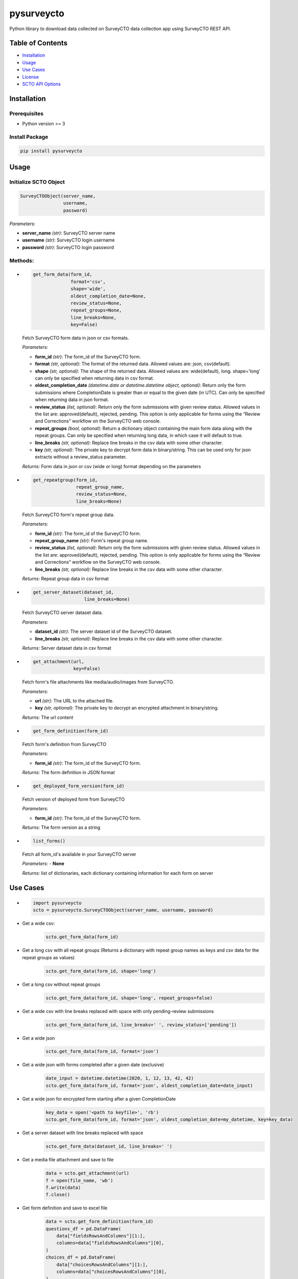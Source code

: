 ===========
pysurveycto
===========

Python library to download data collected on SurveyCTO data collection
app using SurveyCTO REST API.

Table of Contents
=================

-  `Installation <#installation>`__
-  `Usage <#usage>`__
-  `Use Cases <#use-cases>`__
-  `License <#license>`__
-  `SCTO API Options <#scto-api-options>`__


Installation
============

Prerequisites
-------------

-  Python version >= 3

Install Package
---------------

.. code:: bash

   pip install pysurveycto


Usage
=====

Initialize SCTO Object
----------------------

.. code:: python

   SurveyCTOObject(server_name, 
                   username, 
                   password)

*Parameters:*

-  **server\_name** *(str)*: SurveyCTO server name 
-  **username** *(str)*: SurveyCTO login username 
-  **password** *(str)*: SurveyCTO login password

Methods:
--------

-  
  .. code:: python
   
   get_form_data(form_id,
                 format='csv',
                 shape='wide',
                 oldest_completion_date=None,
                 review_status=None,
                 repeat_groups=None,
                 line_breaks=None,
                 key=False)

  Fetch SurveyCTO form data in json or csv formats.
  
  *Parameters:*

  -  **form\_id** *(str)*: The form\_id of the SurveyCTO form.
  -  **format** *(str, optional)*: The format of the returned data. Allowed values are: json, csv(default).
  -  **shape** *(str, optional)*: The shape of the returned data. Allowed values are: wide(default), long. shape=’long’ can only be specified when returning data in csv format.
  -  **oldest_completion_date** *(datetime.date or datetime.datetime object, optional)*: Return only the form submissions where CompletionDate is greater than or equal to the given date (in UTC). Can only be specified when returning data in json format.
  -  **review\_status** *(list, optional)*: Return only the form submissions with given review status. Allowed values in the list are: approved(default), rejected, pending. This option is only applicable for forms using the “Review and Corrections” workflow on the SurveyCTO web console.
  -  **repeat\_groups** *(bool, optional)*: Return a dictionary object containing the main form data along with the repeat groups. Can only be specified when returning long data, in which case it will default to true.
  -  **line\_breaks** *(str, optional)*: Replace line breaks in the csv data with some other character.
  -  **key** *(str, optional)*: The private key to decrypt form data in binary/string. This can be used only for json extracts without a review\_status parameter.

  *Returns:* Form data in json or csv (wide or long) format depending on the parameters


-  
  .. code:: python

   get_repeatgroup(form_id, 
                   repeat_group_name, 
                   review_status=None,                    
                   line_breaks=None) 

  Fetch SurveyCTO form's repeat group data.

  *Parameters:*

  -  **form\_id** *(str)*: The form\_id of the SurveyCTO form.
  -  **repeat\_group\_name** *(str)*: Form's repeat group name.
  -  **review\_status** *(list, optional)*: Return only the form submissions with given review status. Allowed values in the list are: approved(default), rejected, pending. This option is only applicable for forms using the “Review and Corrections” workflow on the SurveyCTO web console.
  -  **line\_breaks** *(str, optional)*: Replace line breaks in the csv data with some other character.

  *Returns:* Repeat group data in csv format


-  
  .. code:: python

   get_server_dataset(dataset_id,
                      line_breaks=None)

  Fetch SurveyCTO server dataset data.

  *Parameters:*

  -  **dataset\_id** *(str)*: The server dataset id of the SurveyCTO dataset.
  -  **line\_breaks** *(str, optional)*: Replace line breaks in the csv data with some other character.

  *Returns:* Server dataset data in csv format


-  
  .. code:: python

   get_attachment(url,
                  key=False)

  Fetch form's file attachments like media/audio/images from SurveyCTO.

  *Parameters:*

  -  **url** *(str)*: The URL to the attached file.
  -  **key** *(str, optional)*: The private key to decrypt an encrypted attachment in binary/string.

  *Returns:* The url content


-  
  .. code:: python

   get_form_definition(form_id)

  Fetch form's definition from SurveyCTO

  *Parameters:*

  -  **form\_id** *(str)*: The form\_id of the SurveyCTO form.

  *Returns:* The form definition in JSON format


-  
  .. code:: python

   get_deployed_form_version(form_id)

  Fetch version of deployed form from SurveyCTO

  *Parameters:*

  -  **form\_id** *(str)*: The form\_id of the SurveyCTO form.

  *Returns:* The form version as a string


-
  .. code:: python
  
   list_forms()
  
  Fetch all form_id's available in your SurveyCTO server

  *Parameters:*
  -  **None**

  *Returns:* list of dictionaries, each dictionary containing information for each form on server   


Use Cases
=========

-  
  .. code:: python

   import pysurveycto
   scto = pysurveycto.SurveyCTOObject(server_name, username, password)

-  Get a wide csv:
    .. code:: python
    
     scto.get_form_data(form_id)


-  Get a long csv with all repeat groups (Returns a dictionary with repeat group names as keys and csv data for the repeat groups as values)
    .. code:: python
    
     scto.get_form_data(form_id, shape='long')

-  Get a long csv without repeat groups
    .. code:: python
    
     scto.get_form_data(form_id, shape='long', repeat_groups=false)

-  Get a wide csv with line breaks replaced with space with only pending-review submissions
    .. code:: python
    
     scto.get_form_data(form_id, line_breaks=' ', review_status=['pending'])

-  Get a wide json
    .. code:: python
    
     scto.get_form_data(form_id, format='json')

-  Get a wide json with forms completed after a given date (exclusive)
    .. code:: python
    
     date_input = datetime.datetime(2020, 1, 12, 13, 42, 42)
     scto.get_form_data(form_id, format='json', oldest_completion_date=date_input)

-  Get a wide json for encrypted form starting after a given CompletionDate
    .. code:: python
    
     key_data = open('<path to keyfile>', 'rb')
     scto.get_form_data(form_id, format='json', oldest_completion_date=my_datetime, key=key_data)

-  Get a server dataset with line breaks replaced with space
    .. code:: python
    
     scto.get_form_data(dataset_id, line_breaks=' ')

-  Get a media file attachment and save to file
     .. code:: python
    
      data = scto.get_attachment(url)
      f = open(file_name, 'wb')   
      f.write(data)   
      f.close()

-  Get form definition and save to excel file
     .. code:: python
    
      data = scto.get_form_definition(form_id)
      questions_df = pd.DataFrame(
          data["fieldsRowsAndColumns"][1:],
          columns=data["fieldsRowsAndColumns"][0],
      )
      choices_df = pd.DataFrame(
          data["choicesRowsAndColumns"][1:],
          columns=data["choicesRowsAndColumns"][0],
      )
      settings_df = pd.DataFrame(
          data["settingsRowsAndColumns"][1:],
          columns=data["settingsRowsAndColumns"][0],
      )
      writer = pd.ExcelWriter(file_name, engine="openpyxl")
      questions_df.to_excel(writer, sheet_name="survey", index=False)
      choices_df.to_excel(writer, sheet_name="choices", index=False)
      settings_df.to_excel(writer, sheet_name="settings", index=False)
      writer.save()

-  Get form version
     .. code:: python
    
      version = scto.get_deployed_form_version(form_id)

License 
=======

`The MIT License (MIT)`_


SCTO API Options
================

`SCTO API Documentation`_


.. _The MIT License (MIT): https://github.com/IDinsight/surveycto-python/blob/master/LICENSE.md
.. _SCTO API Documentation: https://support.surveycto.com/hc/en-us/articles/360033156894?flash_digest=0a6eded7694409181788cc46a7026897850d65b5&flash_digest=d76dde7c3ffc40f4a7f0ebd87596d32f3a52304f